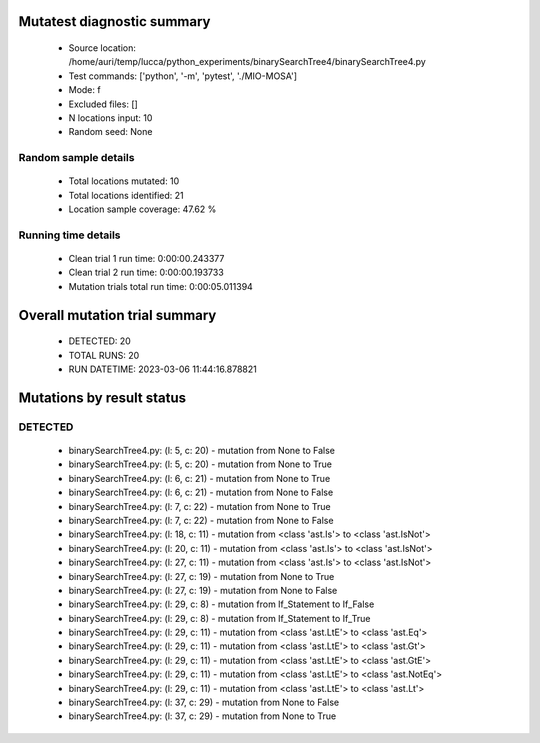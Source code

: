 Mutatest diagnostic summary
===========================
 - Source location: /home/auri/temp/lucca/python_experiments/binarySearchTree4/binarySearchTree4.py
 - Test commands: ['python', '-m', 'pytest', './MIO-MOSA']
 - Mode: f
 - Excluded files: []
 - N locations input: 10
 - Random seed: None

Random sample details
---------------------
 - Total locations mutated: 10
 - Total locations identified: 21
 - Location sample coverage: 47.62 %


Running time details
--------------------
 - Clean trial 1 run time: 0:00:00.243377
 - Clean trial 2 run time: 0:00:00.193733
 - Mutation trials total run time: 0:00:05.011394

Overall mutation trial summary
==============================
 - DETECTED: 20
 - TOTAL RUNS: 20
 - RUN DATETIME: 2023-03-06 11:44:16.878821


Mutations by result status
==========================


DETECTED
--------
 - binarySearchTree4.py: (l: 5, c: 20) - mutation from None to False
 - binarySearchTree4.py: (l: 5, c: 20) - mutation from None to True
 - binarySearchTree4.py: (l: 6, c: 21) - mutation from None to True
 - binarySearchTree4.py: (l: 6, c: 21) - mutation from None to False
 - binarySearchTree4.py: (l: 7, c: 22) - mutation from None to True
 - binarySearchTree4.py: (l: 7, c: 22) - mutation from None to False
 - binarySearchTree4.py: (l: 18, c: 11) - mutation from <class 'ast.Is'> to <class 'ast.IsNot'>
 - binarySearchTree4.py: (l: 20, c: 11) - mutation from <class 'ast.Is'> to <class 'ast.IsNot'>
 - binarySearchTree4.py: (l: 27, c: 11) - mutation from <class 'ast.Is'> to <class 'ast.IsNot'>
 - binarySearchTree4.py: (l: 27, c: 19) - mutation from None to True
 - binarySearchTree4.py: (l: 27, c: 19) - mutation from None to False
 - binarySearchTree4.py: (l: 29, c: 8) - mutation from If_Statement to If_False
 - binarySearchTree4.py: (l: 29, c: 8) - mutation from If_Statement to If_True
 - binarySearchTree4.py: (l: 29, c: 11) - mutation from <class 'ast.LtE'> to <class 'ast.Eq'>
 - binarySearchTree4.py: (l: 29, c: 11) - mutation from <class 'ast.LtE'> to <class 'ast.Gt'>
 - binarySearchTree4.py: (l: 29, c: 11) - mutation from <class 'ast.LtE'> to <class 'ast.GtE'>
 - binarySearchTree4.py: (l: 29, c: 11) - mutation from <class 'ast.LtE'> to <class 'ast.NotEq'>
 - binarySearchTree4.py: (l: 29, c: 11) - mutation from <class 'ast.LtE'> to <class 'ast.Lt'>
 - binarySearchTree4.py: (l: 37, c: 29) - mutation from None to False
 - binarySearchTree4.py: (l: 37, c: 29) - mutation from None to True